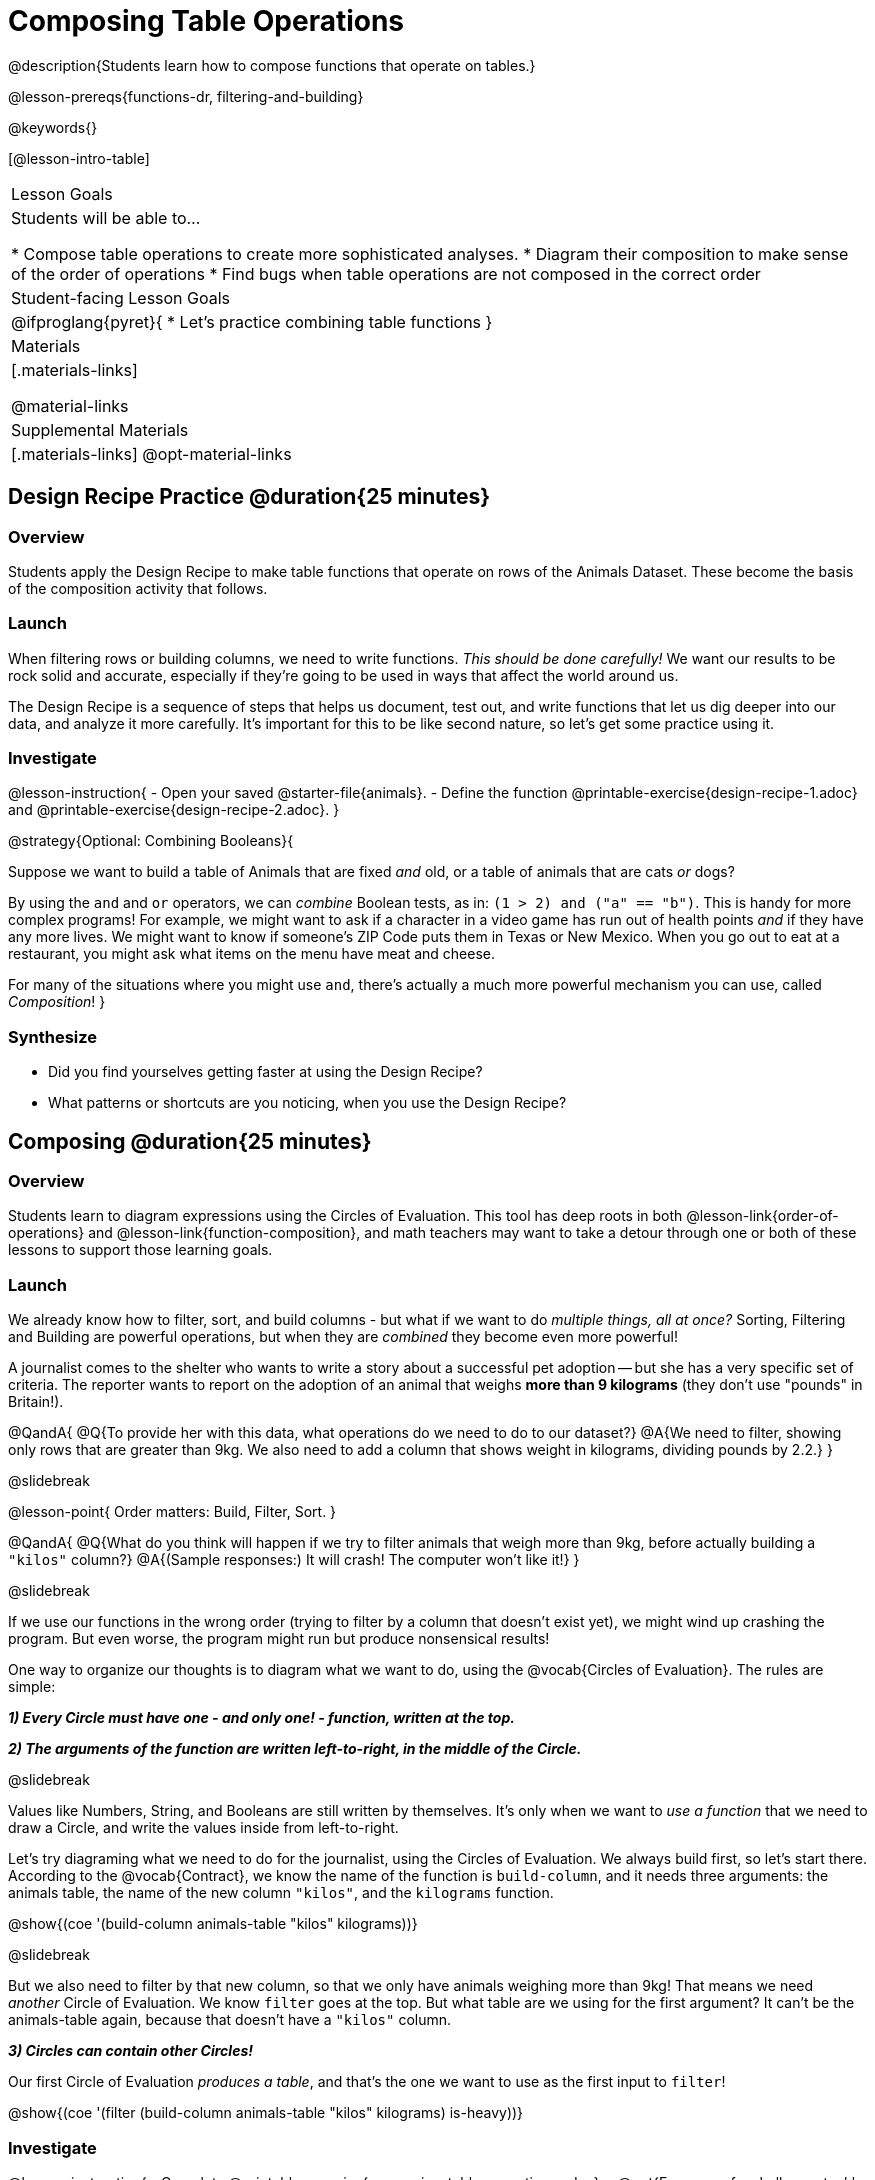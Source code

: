 = Composing Table Operations


@description{Students learn how to compose functions that operate on tables.}

@lesson-prereqs{functions-dr, filtering-and-building}


@keywords{}

[@lesson-intro-table]
|===
| Lesson Goals
| Students will be able to...

* Compose table operations to create more sophisticated analyses.
* Diagram their composition to make sense of the order of operations
* Find bugs when table operations are not composed in the correct order

| Student-facing Lesson Goals
|

@ifproglang{pyret}{
* Let's practice combining table functions
}

| Materials
|[.materials-links]

@material-links

| Supplemental Materials
|[.materials-links]
@opt-material-links

|===

== Design Recipe Practice @duration{25 minutes}

=== Overview
Students apply the Design Recipe to make table functions that operate on rows of the Animals Dataset. These become the basis of the composition activity that follows.


=== Launch
When filtering rows or building columns, we need to write functions. __This should be done carefully!__ We want our results to be rock solid and accurate, especially if they're going to be used in ways that affect the world around us.

The Design Recipe is a sequence of steps that helps us document, test out, and write functions that let us dig deeper into our data, and analyze it more carefully. It's important for this to be like second nature, so let's get some practice using it.

=== Investigate

@lesson-instruction{
- Open your saved @starter-file{animals}.
- Define the function @printable-exercise{design-recipe-1.adoc} and @printable-exercise{design-recipe-2.adoc}.
}

@strategy{Optional: Combining Booleans}{

Suppose we want to build a table of Animals that are fixed _and_ old, or a table of animals that are cats _or_ dogs?

By using the `and` and `or` operators, we can _combine_ Boolean tests, as in: `(1 > 2) and ("a" == "b")`. This is handy for more complex programs! For example, we might want to ask if a character in a video game has run out of health points _and_ if they have any more lives. We might want to know if someone’s ZIP Code puts them in Texas or New Mexico. When you go out to eat at a restaurant, you might ask what items on the menu have meat and cheese.

For many of the situations where you might use `and`, there's actually a much more powerful mechanism you can use, called _Composition_!
}


=== Synthesize
- Did you find yourselves getting faster at using the Design Recipe?
- What patterns or shortcuts are you noticing, when you use the Design Recipe?



== Composing @duration{25 minutes}

=== Overview
Students learn to diagram expressions using the Circles of Evaluation. This tool has deep roots in both @lesson-link{order-of-operations} and @lesson-link{function-composition}, and math teachers may want to take a detour through one or both of these lessons to support those learning goals.

=== Launch
We already know how to filter, sort, and build columns - but what if we want to do _multiple things, all at once?_ Sorting, Filtering and Building are powerful operations, but when they are _combined_ they become even more powerful!

A journalist comes to the shelter who wants to write a story about a successful pet adoption -- but she has a very specific set of criteria. The reporter wants to report on the adoption of an animal that weighs *more than 9 kilograms* (they don't use "pounds" in Britain!).

@QandA{
@Q{To provide her with this data, what operations do we need to do to our dataset?}
@A{We need to filter, showing only rows that are greater than 9kg. We also need to add a column that shows weight in kilograms, dividing pounds by 2.2.}
}

@slidebreak

@lesson-point{
Order matters: Build, Filter, Sort.
}

@QandA{
@Q{What do you think will happen if we try to filter animals that weigh more than 9kg, before actually building a `"kilos"` column?}
@A{(Sample responses:) It will crash! The computer won't like it!}
}

@slidebreak

If we use our functions in the wrong order (trying to filter by a column that doesn’t exist yet), we might wind up crashing the program. But even worse, the program might run but produce nonsensical results!

One way to organize our thoughts is to diagram what we want to do, using the @vocab{Circles of Evaluation}. The rules are simple:

*__1) Every Circle must have one - and only one! - function, written at the top.__*

*__2) The arguments of the function are written left-to-right, in the middle of the Circle.__*

@slidebreak

Values like Numbers, String, and Booleans are still written by themselves. It's only when we want to _use a function_ that we need to draw a Circle, and write the values inside from left-to-right.

Let's try diagraming what we need to do for the journalist, using the Circles of Evaluation. We always build first, so let's start there. According to the @vocab{Contract}, we know the name of the function is `build-column`, and it needs three arguments: the animals table, the name of the new column `"kilos"`, and the `kilograms` function.

@show{(coe '(build-column animals-table "kilos" kilograms))}

@slidebreak

But we also need to filter by that new column, so that we only have animals weighing more than 9kg! That means we need _another_ Circle of Evaluation. We know `filter` goes at the top. But what table are we using for the first argument? It can't be the animals-table again, because that doesn't have a `"kilos"` column.

*__3) Circles can contain other Circles!__*

Our first Circle of Evaluation _produces a table_, and that's the one we want to use as the first input to `filter`!

@show{(coe '(filter (build-column animals-table "kilos" kilograms) is-heavy))}


=== Investigate

@lesson-instruction{
- Complete @printable-exercise{composing-table-operations.adoc}.
- @opt{For more of a challenge, tackle @opt-printable-exercise{composing-table-operations-order-matters.adoc}}
}

@slidebreak

To convert a Circle of Evaluation into code, *we start at the outside and work our way in*. After each function we write a pair of parentheses, and then convert each argument inside the Circle. The code for this Circle of Evaluation would be @show{(code '(box-plot (filter (filter animals-table is-dog) is-young) "age"))}.

@lesson-instruction{
- Type this into Pyret and see what you get!
- Draw the Circle of Evaluation showing how to make a bar chart showing the species in the shelter, __but only for old animals__. Then convert it to code and type it into Pyret.
- For practice converting Circles of Evaluation into code, complete @printable-exercise{building-from-circles-1.adoc}.
}


@strategy{Teaching Tip}{


Use different color markers to draw the Circles of Evaluation, and then use those same colors when writing the code. This helps make the connection between Circles and code clearer.
}


@lesson-instruction{
Complete @printable-exercise{planning-table-operations.adoc}.
}

=== Synthesize

Was it helpful to think about the Circles, without worrying about @proglang? Why or why not?

== Additional Exercises

@opt-printable-exercise{building-from-circles-2.adoc}
